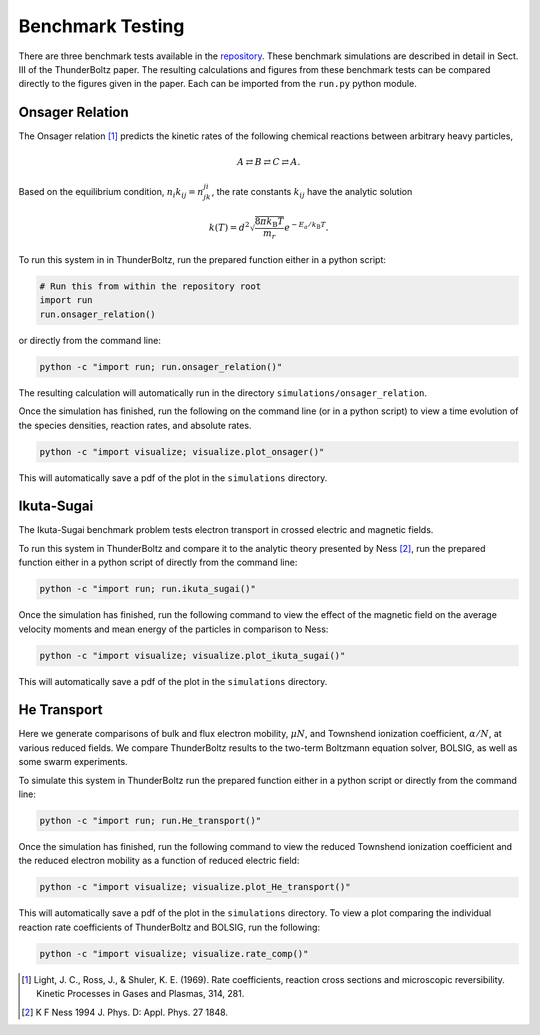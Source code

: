 =================
Benchmark Testing
=================

There are three benchmark tests available in the
`repository <https://gitlab.com/Mczammit/thunderboltz>`_.
These benchmark simulations are described in detail in Sect. III of the ThunderBoltz paper.
The resulting calculations and figures from these benchmark tests can be compared directly
to the figures given in the paper. Each can be imported from the ``run.py`` python module.

Onsager Relation
----------------

The Onsager relation [#]_ predicts the kinetic rates of the following
chemical reactions between arbitrary heavy particles,

.. math::

   A \rightleftarrows B \rightleftarrows C \rightleftarrows A.


Based on the equilibrium condition, :math:`n_i k_{ij}=n_jk_{ji}`,
the rate constants :math:`k_{ij}` have the analytic solution

.. math::

    k(T) = d^2\sqrt{\frac{8 \pi k_{\textrm{B}}T}{m_r}} e^{-E_a/k_{\textrm{B}}T}.

To run this system in in ThunderBoltz, run the prepared function either
in a python script:

.. code-block:: python

   # Run this from within the repository root
   import run
   run.onsager_relation()

or directly from the command line:

.. code-block:: bash

   python -c "import run; run.onsager_relation()"

The resulting calculation will automatically run in the
directory ``simulations/onsager_relation``.

Once the simulation has finished, run the following on the command line
(or in a python script) to view a time evolution of the species densities,
reaction rates, and absolute rates.

.. code-block:: bash

   python -c "import visualize; visualize.plot_onsager()"

This will automatically save a pdf of the plot in the ``simulations``
directory.

Ikuta-Sugai
-----------

The Ikuta-Sugai benchmark problem tests electron transport
in crossed electric and magnetic fields.

To run this system in ThunderBoltz and compare it to the analytic
theory presented by Ness [#]_, run the prepared function either in a python
script of directly from the command line:

.. code-block:: bash

   python -c "import run; run.ikuta_sugai()"

Once the simulation has finished, run the following command to view
the effect of the magnetic field on the average velocity moments
and mean energy of the particles in comparison to Ness:

.. code-block:: bash

   python -c "import visualize; visualize.plot_ikuta_sugai()"

This will automatically save a pdf of the plot in the ``simulations``
directory.



He Transport
------------

Here we generate comparisons of bulk and flux electron mobility, :math:`\mu N`, and
Townshend ionization coefficient, :math:`\alpha / N`, at various reduced fields.
We compare ThunderBoltz results to the two-term Boltzmann equation solver, BOLSIG,
as well as some swarm experiments.

To simulate this system in ThunderBoltz run the prepared function either in a
python script or directly from the command line:

.. code-block:: bash

   python -c "import run; run.He_transport()"

Once the simulation has finished, run the following command to view
the reduced Townshend ionization coefficient and the reduced electron mobility
as a function of reduced electric field:

.. code-block:: bash

   python -c "import visualize; visualize.plot_He_transport()"

This will automatically save a pdf of the plot in the ``simulations``
directory. To view a plot comparing the individual reaction rate coefficients of
ThunderBoltz and BOLSIG, run the following:

.. code-block:: bash

   python -c "import visualize; visualize.rate_comp()"


.. [#] Light, J. C., Ross, J., & Shuler, K. E. (1969). Rate coefficients,
       reaction cross sections and microscopic reversibility. Kinetic
       Processes in Gases and Plasmas, 314, 281.

.. [#] K F Ness 1994 J. Phys. D: Appl. Phys. 27 1848.

